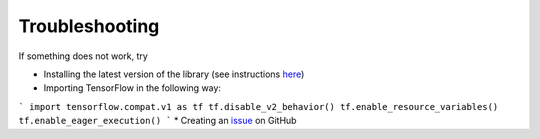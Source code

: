 .. _TroubleshootingInstructions:

Troubleshooting
===============

If something does not work, try

* Installing the latest version of the library (see instructions here_)
* Importing TensorFlow in the following way:
```
import tensorflow.compat.v1 as tf
tf.disable_v2_behavior()
tf.enable_resource_variables()
tf.enable_eager_execution()
```
* Creating an issue_ on GitHub

.. _here: _InstallationInstructions
.. _issue: https://github.com/Bihaqo/t3f/issues/new
